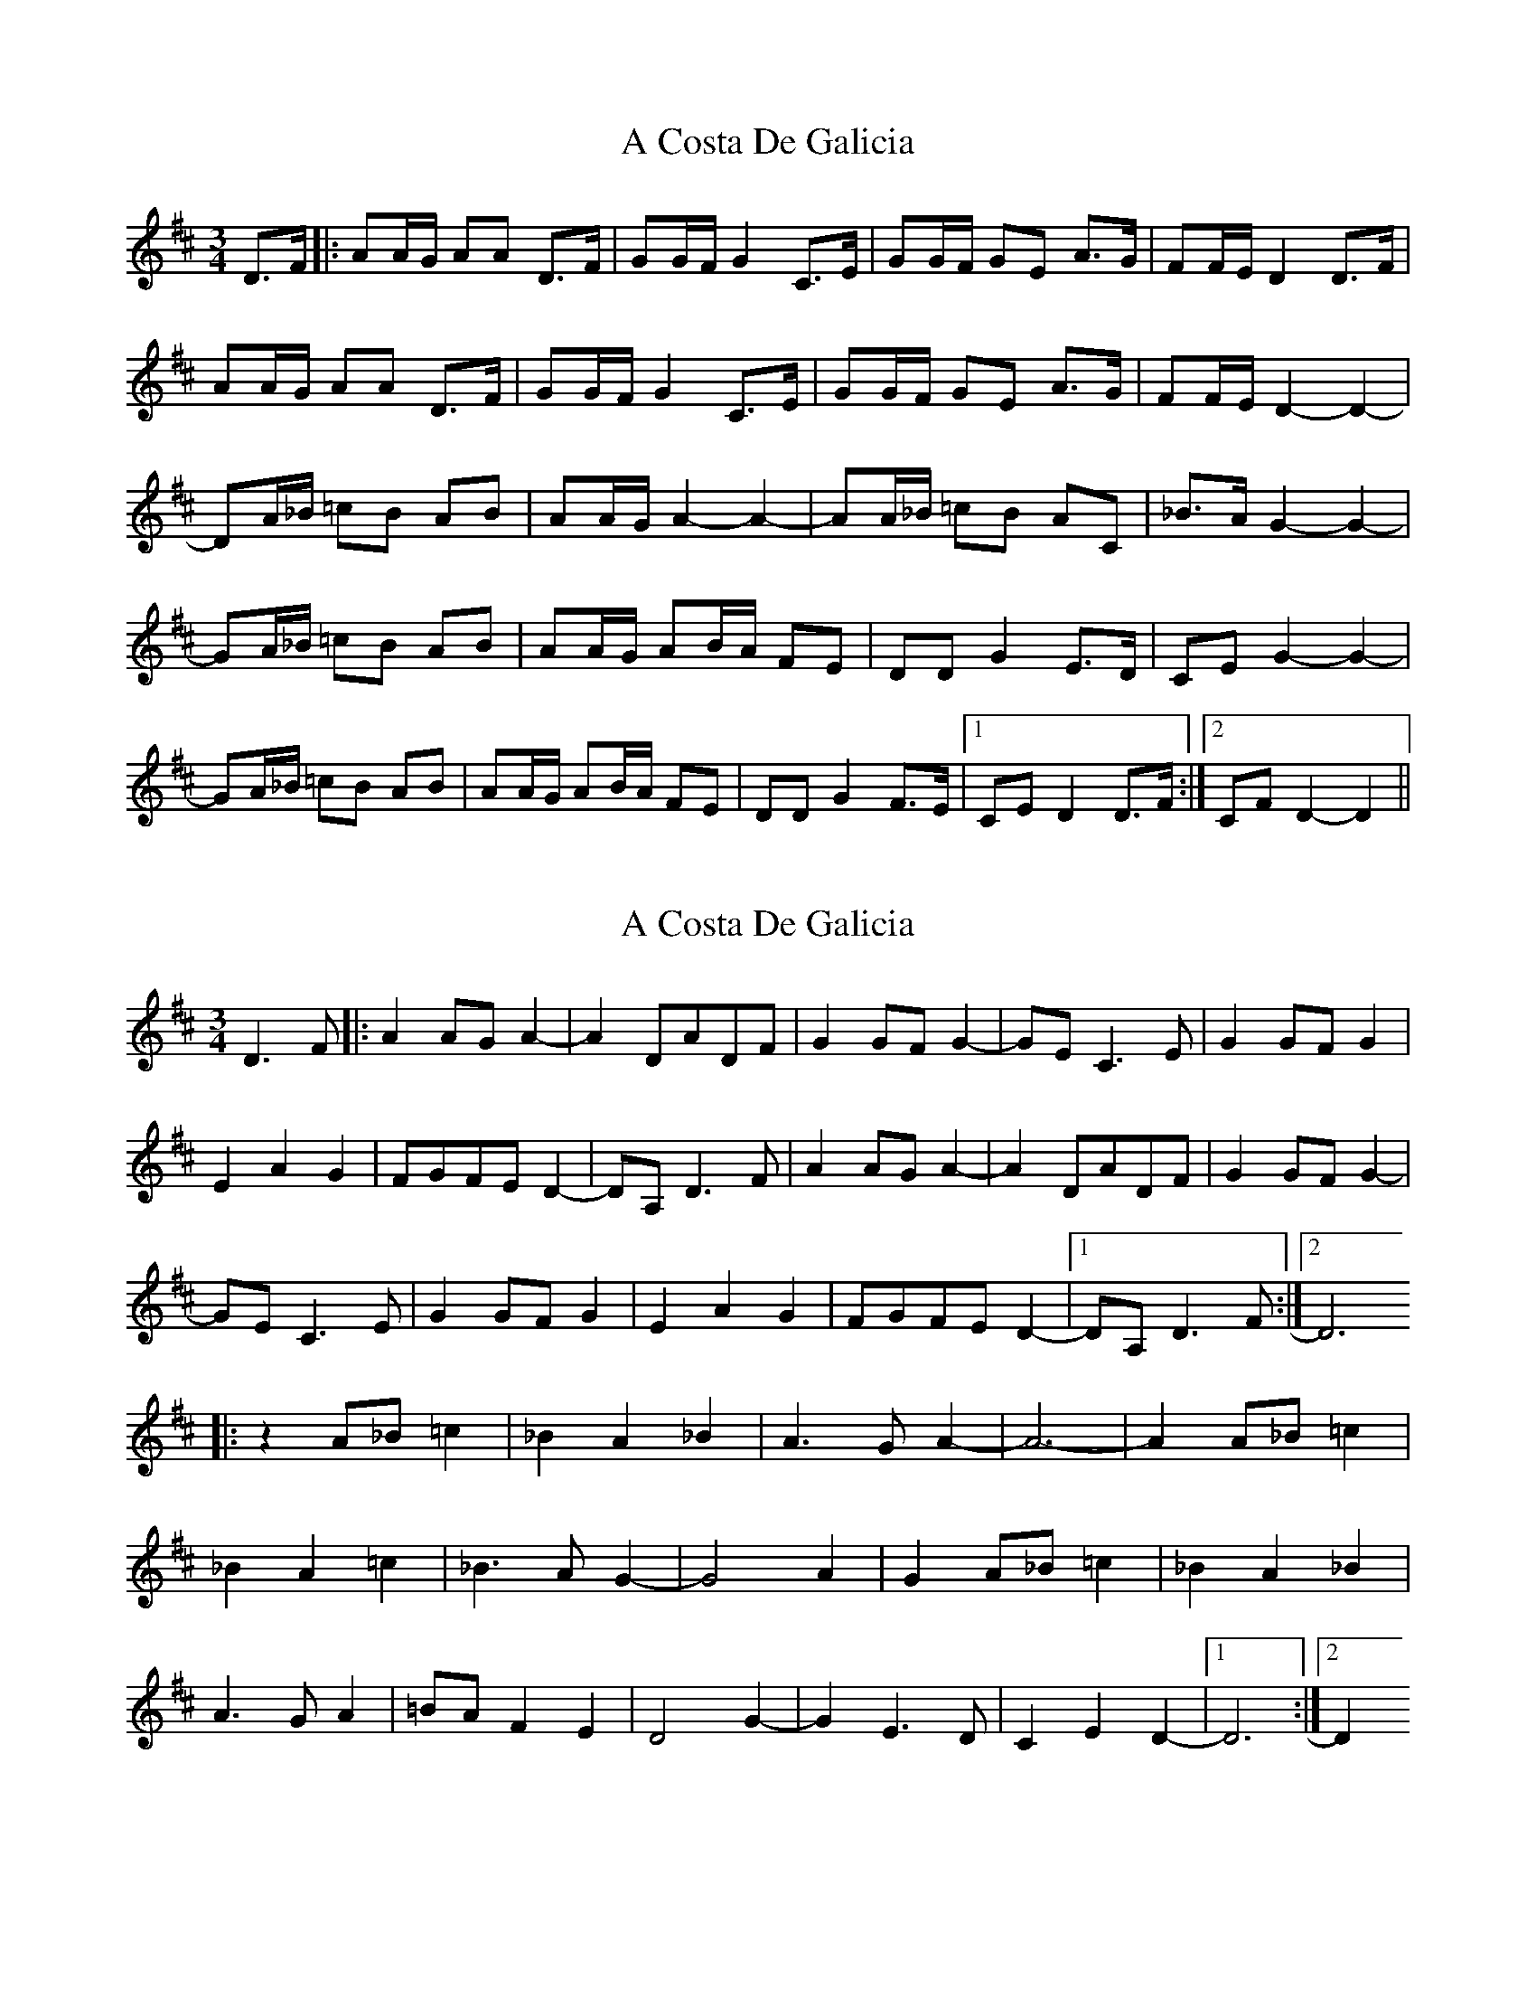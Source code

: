 X: 1
T: A Costa De Galicia
Z: gaitazampogna_32
S: https://thesession.org/tunes/7140#setting7140
R: waltz
M: 3/4
L: 1/8
K: Dmaj
D>F |: AA/G/ AA D>F | GG/F/ G2 C>E | GG/F/ GE A>G | FF/E/ D2 D>F |
AA/G/ AA D>F | GG/F/ G2 C>E | GG/F/ GE A>G | FF/E/ D2-D2- |
DA/_B/ =cB AB | AA/G/ A2-A2- | AA/_B/ =cB AC | _B>A G2-G2- |
GA/_B/ =cB AB | AA/G/ AB/A/ FE | DD G2 E>D | CE G2-G2- |
GA/_B/ =cB AB | AA/G/ AB/A/ FE | DD G2 F>E |1 CE D2 D>F :|2 CF D2-D2||
X: 2
T: A Costa De Galicia
Z: dlovrien
S: https://thesession.org/tunes/7140#setting18694
R: waltz
M: 3/4
L: 1/8
K: Dmaj
D3F |: A2AGA2- | A2DADF | G2GFG2- | GEC3E | G2GFG2 | E2A2G2 | FGFED2- | DA,D3F | A2AGA2- | A2DADF | G2GFG2- | GEC3E | G2GFG2 | E2A2G2 | FGFED2- |1 DA,D3F :|2 D6 |: z2 A_B=c2 | _B2A2_B2 | A3GA2- | A6- | A2A_B=c2 | _B2A2=c2 | _B3AG2- | G4 A2 | G2 A_B=c2 | _B2A2_B2 | A3GA2 | =BAF2E2 | D4G2- | G2E3D | C2E2D2- |1 D6 :|2 D2
